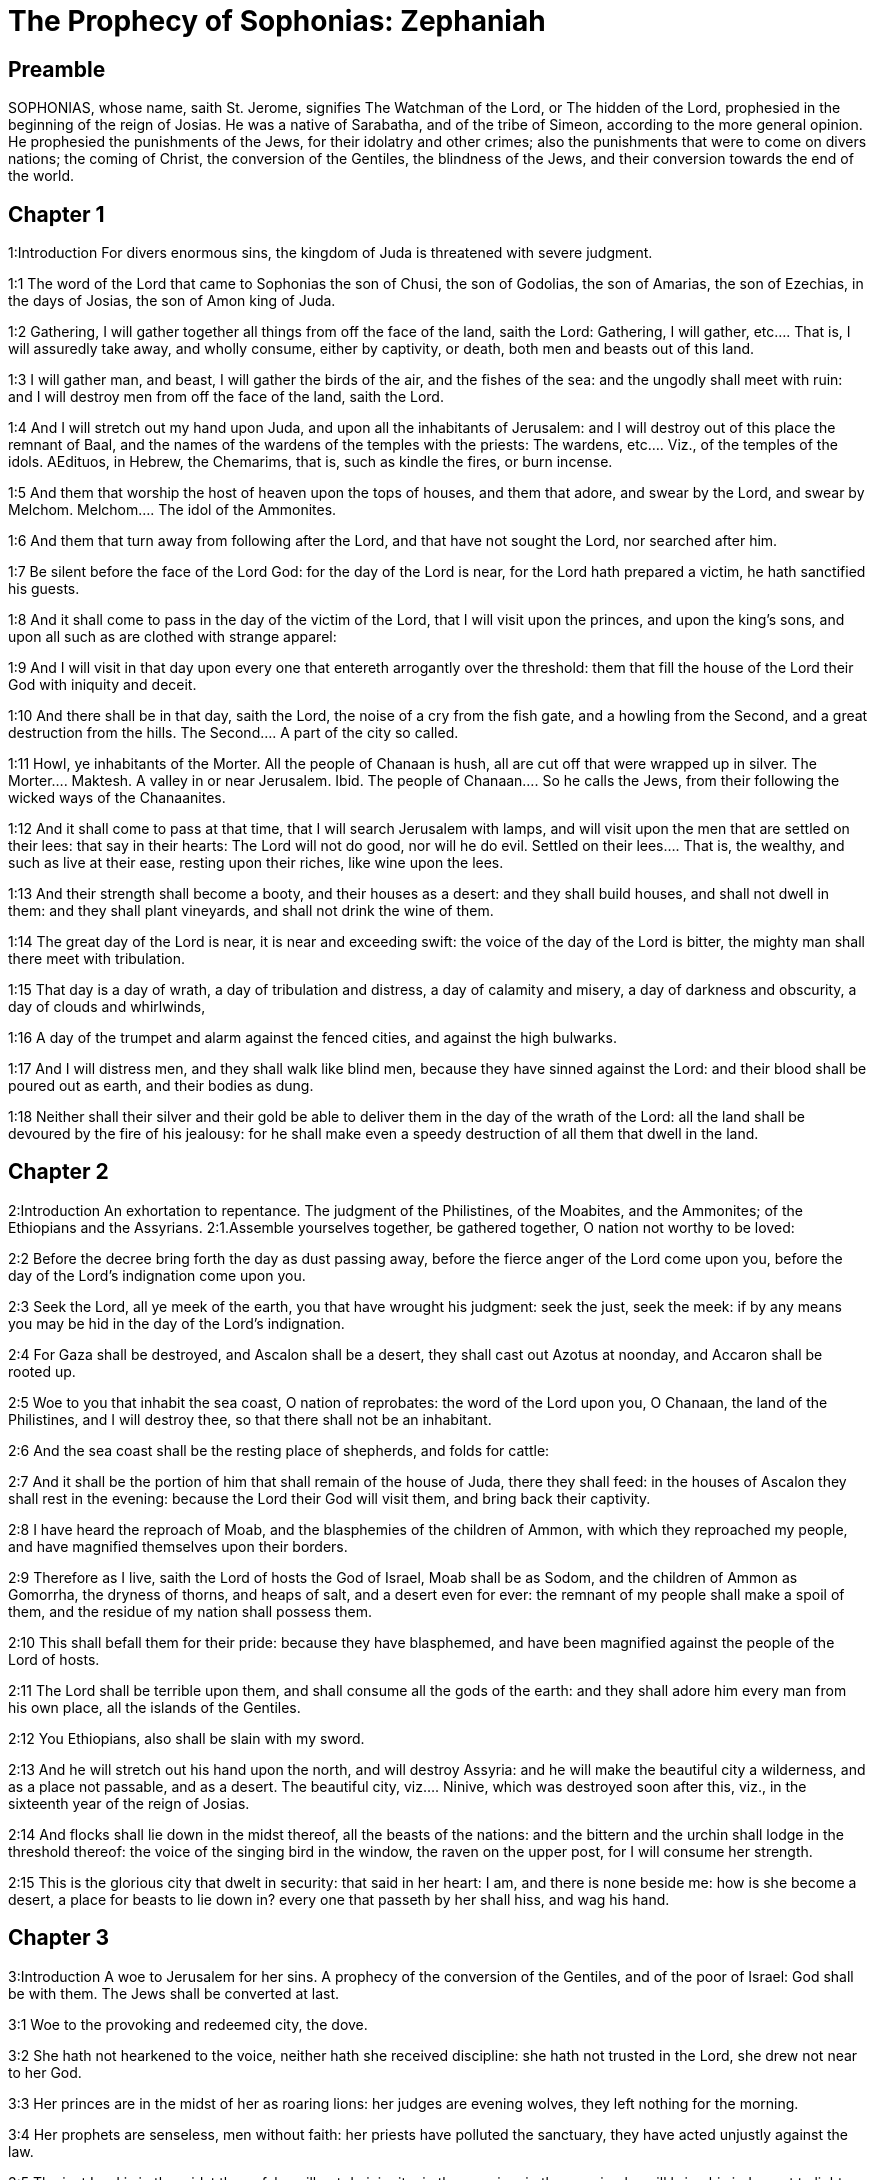 = The Prophecy of Sophonias: Zephaniah

== Preamble

SOPHONIAS, whose name, saith St. Jerome, signifies The Watchman of the Lord, or The hidden of the Lord, prophesied in the beginning of the reign of Josias. He was a native of Sarabatha, and of the tribe of Simeon, according to the more general opinion. He prophesied the punishments of the Jews, for their idolatry and other crimes; also the punishments that were to come on divers nations; the coming of Christ, the conversion of the Gentiles, the blindness of the Jews, and their conversion towards the end of the world.   

== Chapter 1

1:Introduction
For divers enormous sins, the kingdom of Juda is threatened with severe judgment.  

1:1
The word of the Lord that came to Sophonias the son of Chusi, the son of Godolias, the son of Amarias, the son of Ezechias, in the days of Josias, the son of Amon king of Juda.  

1:2
Gathering, I will gather together all things from off the face of the land, saith the Lord:  Gathering, I will gather, etc.... That is, I will assuredly take away, and wholly consume, either by captivity, or death, both men and beasts out of this land.  

1:3
I will gather man, and beast, I will gather the birds of the air, and the fishes of the sea: and the ungodly shall meet with ruin: and I will destroy men from off the face of the land, saith the Lord.  

1:4
And I will stretch out my hand upon Juda, and upon all the inhabitants of Jerusalem: and I will destroy out of this place the remnant of Baal, and the names of the wardens of the temples with the priests:  The wardens, etc.... Viz., of the temples of the idols. AEdituos, in Hebrew, the Chemarims, that is, such as kindle the fires, or burn incense.  

1:5
And them that worship the host of heaven upon the tops of houses, and them that adore, and swear by the Lord, and swear by Melchom.  Melchom.... The idol of the Ammonites.  

1:6
And them that turn away from following after the Lord, and that have not sought the Lord, nor searched after him.  

1:7
Be silent before the face of the Lord God: for the day of the Lord is near, for the Lord hath prepared a victim, he hath sanctified his guests.  

1:8
And it shall come to pass in the day of the victim of the Lord, that I will visit upon the princes, and upon the king’s sons, and upon all such as are clothed with strange apparel:  

1:9
And I will visit in that day upon every one that entereth arrogantly over the threshold: them that fill the house of the Lord their God with iniquity and deceit.  

1:10
And there shall be in that day, saith the Lord, the noise of a cry from the fish gate, and a howling from the Second, and a great destruction from the hills.  The Second.... A part of the city so called.  

1:11
Howl, ye inhabitants of the Morter. All the people of Chanaan is hush, all are cut off that were wrapped up in silver.  The Morter.... Maktesh. A valley in or near Jerusalem. Ibid. The people of Chanaan.... So he calls the Jews, from their following the wicked ways of the Chanaanites.  

1:12
And it shall come to pass at that time, that I will search Jerusalem with lamps, and will visit upon the men that are settled on their lees: that say in their hearts: The Lord will not do good, nor will he do evil.  Settled on their lees.... That is, the wealthy, and such as live at their ease, resting upon their riches, like wine upon the lees.  

1:13
And their strength shall become a booty, and their houses as a desert: and they shall build houses, and shall not dwell in them: and they shall plant vineyards, and shall not drink the wine of them.  

1:14
The great day of the Lord is near, it is near and exceeding swift: the voice of the day of the Lord is bitter, the mighty man shall there meet with tribulation.  

1:15
That day is a day of wrath, a day of tribulation and distress, a day of calamity and misery, a day of darkness and obscurity, a day of clouds and whirlwinds,  

1:16
A day of the trumpet and alarm against the fenced cities, and against the high bulwarks.  

1:17
And I will distress men, and they shall walk like blind men, because they have sinned against the Lord: and their blood shall be poured out as earth, and their bodies as dung.  

1:18
Neither shall their silver and their gold be able to deliver them in the day of the wrath of the Lord: all the land shall be devoured by the fire of his jealousy: for he shall make even a speedy destruction of all them that dwell in the land.   

== Chapter 2

2:Introduction
An exhortation to repentance. The judgment of the Philistines, of the Moabites, and the Ammonites; of the Ethiopians and the Assyrians.  2:1.Assemble yourselves together, be gathered together, O nation not worthy to be loved:  

2:2
Before the decree bring forth the day as dust passing away, before the fierce anger of the Lord come upon you, before the day of the Lord’s indignation come upon you.  

2:3
Seek the Lord, all ye meek of the earth, you that have wrought his judgment: seek the just, seek the meek: if by any means you may be hid in the day of the Lord’s indignation.  

2:4
For Gaza shall be destroyed, and Ascalon shall be a desert, they shall cast out Azotus at noonday, and Accaron shall be rooted up.  

2:5
Woe to you that inhabit the sea coast, O nation of reprobates: the word of the Lord upon you, O Chanaan, the land of the Philistines, and I will destroy thee, so that there shall not be an inhabitant.  

2:6
And the sea coast shall be the resting place of shepherds, and folds for cattle:  

2:7
And it shall be the portion of him that shall remain of the house of Juda, there they shall feed: in the houses of Ascalon they shall rest in the evening: because the Lord their God will visit them, and bring back their captivity.  

2:8
I have heard the reproach of Moab, and the blasphemies of the children of Ammon, with which they reproached my people, and have magnified themselves upon their borders.  

2:9
Therefore as I live, saith the Lord of hosts the God of Israel, Moab shall be as Sodom, and the children of Ammon as Gomorrha, the dryness of thorns, and heaps of salt, and a desert even for ever: the remnant of my people shall make a spoil of them, and the residue of my nation shall possess them.  

2:10
This shall befall them for their pride: because they have blasphemed, and have been magnified against the people of the Lord of hosts.  

2:11
The Lord shall be terrible upon them, and shall consume all the gods of the earth: and they shall adore him every man from his own place, all the islands of the Gentiles.  

2:12
You Ethiopians, also shall be slain with my sword.  

2:13
And he will stretch out his hand upon the north, and will destroy Assyria: and he will make the beautiful city a wilderness, and as a place not passable, and as a desert.  The beautiful city, viz.... Ninive, which was destroyed soon after this, viz., in the sixteenth year of the reign of Josias.  

2:14
And flocks shall lie down in the midst thereof, all the beasts of the nations: and the bittern and the urchin shall lodge in the threshold thereof: the voice of the singing bird in the window, the raven on the upper post, for I will consume her strength.  

2:15
This is the glorious city that dwelt in security: that said in her heart: I am, and there is none beside me: how is she become a desert, a place for beasts to lie down in? every one that passeth by her shall hiss, and wag his hand.   

== Chapter 3

3:Introduction
A woe to Jerusalem for her sins. A prophecy of the conversion of the Gentiles, and of the poor of Israel: God shall be with them. The Jews shall be converted at last.  

3:1
Woe to the provoking and redeemed city, the dove.  

3:2
She hath not hearkened to the voice, neither hath she received discipline: she hath not trusted in the Lord, she drew not near to her God.  

3:3
Her princes are in the midst of her as roaring lions: her judges are evening wolves, they left nothing for the morning.  

3:4
Her prophets are senseless, men without faith: her priests have polluted the sanctuary, they have acted unjustly against the law.  

3:5
The just Lord is in the midst thereof, he will not do iniquity: in the morning, in the morning he will bring his judgment to light, and it shall not be hid: but the wicked man hath not known shame.  

3:6
I have destroyed the nations, and their towers are beaten down: I have made their ways desert, so that there is none that passeth by: their cities are desolate, there is not a man remaining, nor any inhabitant.  

3:7
I said: Surely thou wilt fear me, thou wilt receive correction: and her dwelling shall not perish, for all things wherein I have visited her: but they rose early, and corrupted all their thoughts.  

3:8
Wherefore expect me, saith the Lord, in the day of my resurrection that is to come, for my judgment is to assemble the Gentiles, and to gather the kingdoms: and to pour upon them my indignation, all my fierce anger: for with the fire of my jealousy shall all the earth be devoured.  

3:9
Because then I will restore to the people a chosen lip, that all may call upon the name of the Lord, and may serve him with one shoulder.  

3:10
From beyond the rivers of Ethiopia, shall my suppliants, the children of my dispersed people, bring me an offering.  

3:11
In that day thou shalt not be ashamed for all thy doings, wherein thou hast transgressed against me for then I will take away out of the midst of thee thy proud boasters, and thou shalt no more be lifted up because of my holy mountain.  

3:12
And I will leave in the midst of thee a poor and needy people: and they shall hope in the name of the Lord.  

3:13
The remnant of Israel shall not do iniquity, nor speak lies, nor shall a deceitful tongue be found in their mouth: for they shall feed, and shall lie down, and there shall be none to make them afraid.  

3:14
Give praise, O daughter of Sion: shout, O Israel: be glad, and rejoice with all thy heart, O daughter of Jerusalem.  

3:15
The Lord hath taken away thy judgment, he hath turned away thy enemies: the king of Israel, the Lord, is in the midst of thee, thou shalt fear evil no more.  

3:16
In that day it shall be said to Jerusalem: Fear not: to Sion: Let not thy hands be weakened.  

3:17
The Lord thy God in the midst of thee is mighty, he will save: he will rejoice over thee with gladness, he will be silent in his love, he will be joyful over thee in praise.  

3:18
The triflers that were departed from the law, I will gather together, because they were of thee: that thou mayest no more suffer reproach for them.  

3:19
Behold I will cut off all that have afflicted thee at that time: and I will save her that halteth, and will gather her that was cast out: and I will get them praise, and a name, in all the land where they had been put to confusion.  

3:20
At that time, when I will bring you: and at the time that I will gather you: for I will give you a name, and praise among all the people of the earth, when I shall have brought back your captivity before your eyes, saith the Lord. 